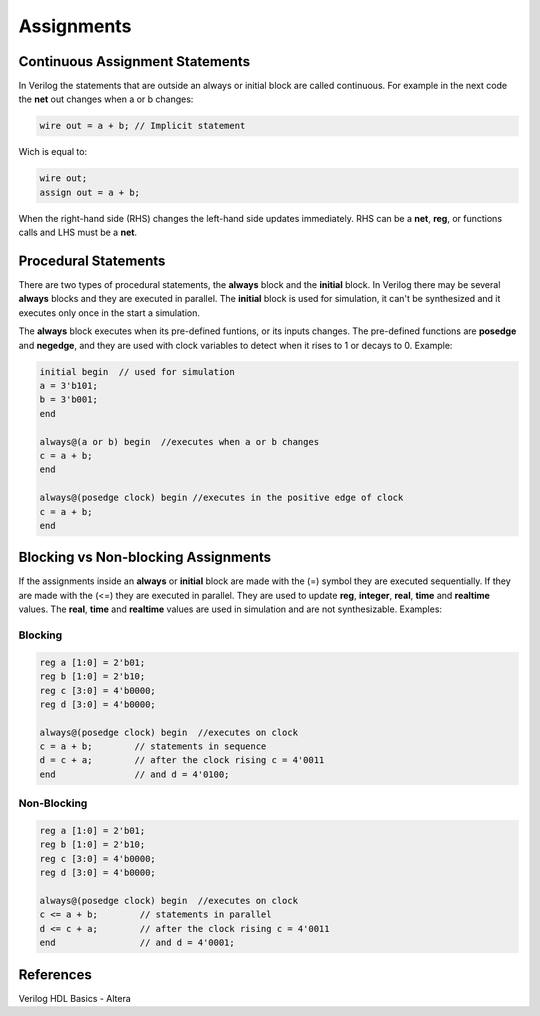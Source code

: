 #####################
Assignments
#####################

Continuous Assignment Statements
================================

In Verilog the statements that are outside an always or initial block are called continuous. For example in the next code the **net** out changes when a or b changes:

.. code-block:: Verilog
    
    wire out = a + b; // Implicit statement

Wich is equal to:

.. code-block:: Verilog
    
    wire out;
    assign out = a + b;

When the right-hand side (RHS) changes the left-hand side updates immediately. RHS can be a **net**, **reg**, or functions calls and LHS must be a **net**.

Procedural Statements
=====================

There are two types of procedural statements, the **always** block and the **initial** block. In Verilog there may be several **always** blocks and they are executed in parallel. The **initial** block is used for simulation, it can't be synthesized and it executes only once in the start a simulation. 

The **always** block executes when its pre-defined funtions, or its inputs changes. The pre-defined functions are **posedge** and **negedge**, and they are used with clock variables to detect when it rises to 1 or decays to 0. Example:

.. code-block:: Verilog
    
    initial begin  // used for simulation
    a = 3'b101;
    b = 3'b001;
    end

    always@(a or b) begin  //executes when a or b changes
    c = a + b;
    end

    always@(posedge clock) begin //executes in the positive edge of clock
    c = a + b;
    end
    
Blocking vs Non-blocking Assignments
====================================

If the assignments inside an **always** or **initial** block are made with the (=) symbol they are executed sequentially. If they are made with the (<=) they are executed in parallel. They are used to update **reg**, **integer**, **real**, **time** and **realtime** values. The **real**, **time** and **realtime** values are used in simulation and are not synthesizable. Examples:

Blocking
--------

.. code-block:: Verilog

    reg a [1:0] = 2'b01;
    reg b [1:0] = 2'b10;
    reg c [3:0] = 4'b0000;
    reg d [3:0] = 4'b0000;

    always@(posedge clock) begin  //executes on clock
    c = a + b;        // statements in sequence
    d = c + a;        // after the clock rising c = 4'0011
    end               // and d = 4'0100;

Non-Blocking
-------------

.. code-block:: Verilog

    reg a [1:0] = 2'b01;
    reg b [1:0] = 2'b10;
    reg c [3:0] = 4'b0000;
    reg d [3:0] = 4'b0000;

    always@(posedge clock) begin  //executes on clock
    c <= a + b;        // statements in parallel
    d <= c + a;        // after the clock rising c = 4'0011
    end                // and d = 4'0001;

References
==========

Verilog HDL Basics - Altera
